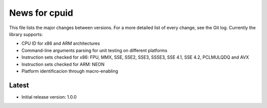 News for cpuid
==============

This file lists the major changes between versions. For a more detailed list of
every change, see the Git log. Currently the library supports:

* CPU ID for x86 and ARM architectures
* Command-line arguments parsing for unit testing on different platforms
* Instruction sets checked for x86: FPU, MMX, SSE, SSE2, SSE3, SSSE3, SSE 4.1,
  SSE 4.2, PCLMULQDQ and AVX
* Instruction sets checked for ARM: NEON
* Platform identificacion through macro-enabling

Latest
------
* Initial release version: 1.0.0
